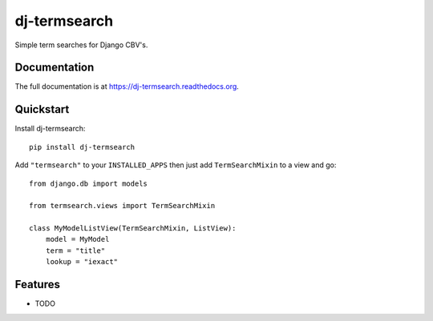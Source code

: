 =============================
dj-termsearch
=============================

Simple term searches for Django CBV's.

Documentation
-------------

The full documentation is at https://dj-termsearch.readthedocs.org.

Quickstart
----------

Install dj-termsearch::

    pip install dj-termsearch

Add ``"termsearch"`` to your ``INSTALLED_APPS`` then just add ``TermSearchMixin`` to a view and go::

    from django.db import models

    from termsearch.views import TermSearchMixin

    class MyModelListView(TermSearchMixin, ListView):
        model = MyModel
        term = "title"
        lookup = "iexact"
    
Features
--------

* TODO

